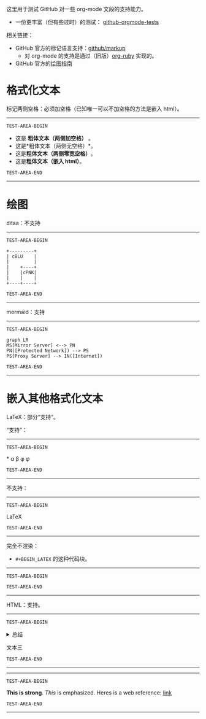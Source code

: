 这里用于测试 GitHub 对一些 org-mode 文段的支持能力。
- 一份更丰富（但有些过时）的测试： [[https://github.com/novoid/github-orgmode-tests][github-orgmode-tests]]
相关链接：
- GitHub 官方的标记语言支持：[[https://github.com/github/markup][github/markup]]
  - 对 org-mode 的支持是通过（旧版）[[https://github.com/wallyqs/org-ruby][org-ruby]] 实现的。
- GitHub 官方的[[https://docs.github.com/en/get-started/writing-on-github/working-with-advanced-formatting/creating-diagrams][绘图指南]]

* 格式化文本
标记两侧空格：必须加空格（已知唯一可以不加空格的方法是嵌入 html）。
-----------------
=TEST-AREA-BEGIN=

- 这是 *粗体文本（两侧加空格）* 。
- 这是*粗体文本（两侧无空格）*。
- 这是​*粗体文本（两侧零宽空格）*​。
- 这是@@html:<strong>粗体文本（嵌入 html）</strong>@@。

=TEST-AREA-END=
-----------------
* 绘图
ditaa：不支持
-----------------
=TEST-AREA-BEGIN=

#+begin_src ditaa
  +---------+
  | cBLU    |
  |         |
  |    +----+
  |    |cPNK|
  |    |    |
  +----+----+
#+end_src

=TEST-AREA-END=
-----------------

mermaid：支持
-----------------
=TEST-AREA-BEGIN=

#+begin_src mermaid
graph LR
MS[Mirror Server] <--> PN
PN([Protected Network]) --> PS
PS[Proxy Server] --> IN([Internet])
#+end_src

=TEST-AREA-END=
-----------------

* 嵌入其他格式化文本
LaTeX：部分“支持”。

“支持”：
-----------------
=TEST-AREA-BEGIN=

\ast{} \alpha \beta \phi
$\varphi$

=TEST-AREA-END=
-----------------

不支持：
-----------------
=TEST-AREA-BEGIN=

\LaTeX{}

=TEST-AREA-END=
-----------------

完全不渲染：
- =#+BEGIN_LATEX= 的这种代码块。
-----------------
=TEST-AREA-BEGIN=

#+BEGIN_LATEX
\section{Section Title}

This is \emph{emphasized} and $y=x^2$ is an equation.

An example in an LATEX block.
Another line within this block.

\alpha $x=42y$

Greek characters \alpha \beta \phi \LaTeX{}  $\varphi$
#+END_LATEX

=TEST-AREA-END=
-----------------

HTML：支持。
-----------------
=TEST-AREA-BEGIN=

#+html: <details>
文本一
#+html: <summary>总结</summary>
文本二
#+html: </details>
文本三

=TEST-AREA-END=
-----------------

-----------------
=TEST-AREA-BEGIN=

#+BEGIN_HTML
<strong>This is strong</strong>.
<em>This</em> is emphasized.
Heres is a web reference: <a href="https://github.com/clsty">link</a>
<!-- this is a comment -->
#+END_HTML

=TEST-AREA-END=
-----------------
